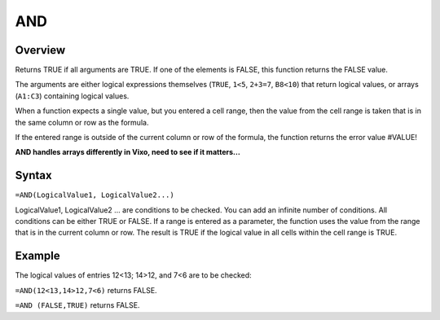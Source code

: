 ===
AND
===

Overview
--------

Returns TRUE if all arguments are TRUE. If one of the elements is FALSE, this function returns the FALSE value.

The arguments are either logical expressions themselves (``TRUE``, ``1<5``, ``2+3=7``, ``B8<10``) that return logical values, or arrays (``A1:C3``) containing logical values.

When a function expects a single value, but you entered a cell range, then the value from the cell range is taken that is in the same column or row as the formula.

If the entered range is outside of the current column or row of the formula, the function returns the error value #VALUE!

**AND handles arrays differently in Vixo, need to see if it matters...**

Syntax
------

``=AND(LogicalValue1, LogicalValue2...)``

LogicalValue1, LogicalValue2 ... are conditions to be checked. You can add an infinite number of conditions. All conditions can be either TRUE or FALSE. If a range is entered as a parameter, the function uses the value from the range that is in the current column or row. The result is TRUE if the logical value in all cells within the cell range is TRUE.

Example
-------

The logical values of entries 12<13; 14>12, and 7<6 are to be checked:

``=AND(12<13,14>12,7<6)`` returns FALSE.

``=AND (FALSE,TRUE)`` returns FALSE.
